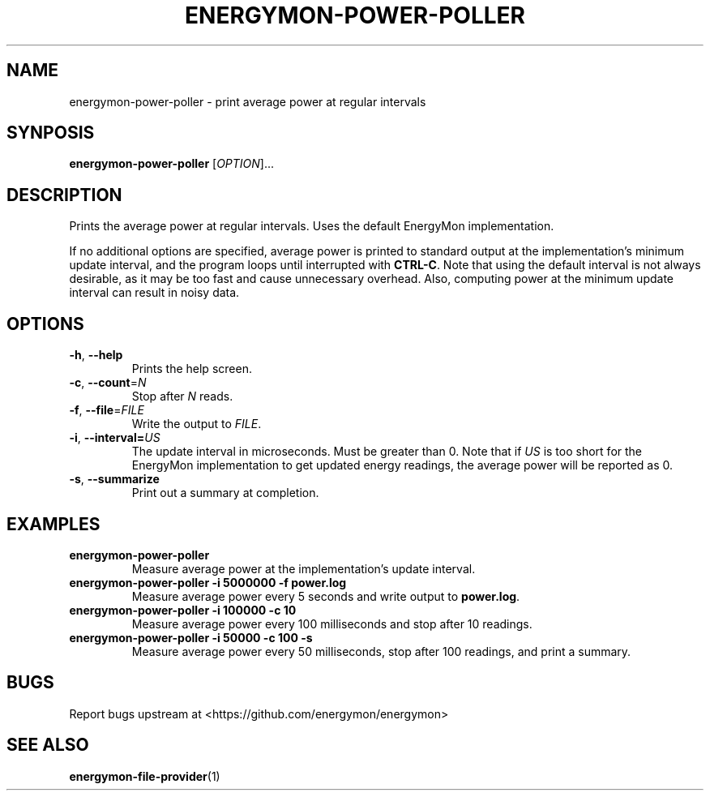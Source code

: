 .TH "ENERGYMON\-POWER\-POLLER" "1" "2018-11-04" "energymon" "EnergyMon Utilities"
.SH "NAME"
.LP
energymon\-power\-poller \- print average power at regular intervals
.SH "SYNPOSIS"
.LP
\fBenergymon\-power\-poller\fP
[\fIOPTION\fP]...
.SH "DESCRIPTION"
.LP
Prints the average power at regular intervals.
Uses the default EnergyMon implementation.
.LP
If no additional options are specified, average power is printed to standard
output at the implementation's minimum update interval, and the program loops
until interrupted with \fBCTRL\-C\fP.
Note that using the default interval is not always desirable, as it may be too
fast and cause unnecessary overhead.
Also, computing power at the minimum update interval can result in noisy data.
.SH "OPTIONS"
.LP
.TP
\fB\-h\fP, \fB\-\-help\fP
Prints the help screen.
.TP
\fB\-c\fP, \fB\-\-count\fP=\fIN\fP
Stop after \fIN\fP reads.
.TP
\fB\-f\fP, \fB\-\-file\fP=\fIFILE\fP
Write the output to \fIFILE\fP.
.TP
\fB\-i\fP, \fB\-\-interval=\fP\fIUS\fP
The update interval in microseconds.
Must be greater than 0.
Note that if \fIUS\fP is too short for the EnergyMon implementation to get
updated energy readings, the average power will be reported as 0.
.TP
\fB\-s\fP, \fB\-\-summarize\fP
Print out a summary at completion.
.SH "EXAMPLES"
.TP
\fBenergymon\-power\-poller\fP
Measure average power at the implementation's update interval.
.TP
\fBenergymon\-power\-poller \-i 5000000 \-f power.log\fP
Measure average power every 5 seconds and write output to \fBpower.log\fP.
.TP
\fBenergymon\-power\-poller \-i 100000 \-c 10\fP
Measure average power every 100 milliseconds and stop after 10 readings.
.TP
\fBenergymon\-power\-poller \-i 50000 \-c 100 \-s\fP
Measure average power every 50 milliseconds, stop after 100 readings, and print
a summary.
.SH "BUGS"
.LP
Report bugs upstream at <https://github.com/energymon/energymon>
.SH "SEE ALSO"
.BR energymon\-file\-provider (1)